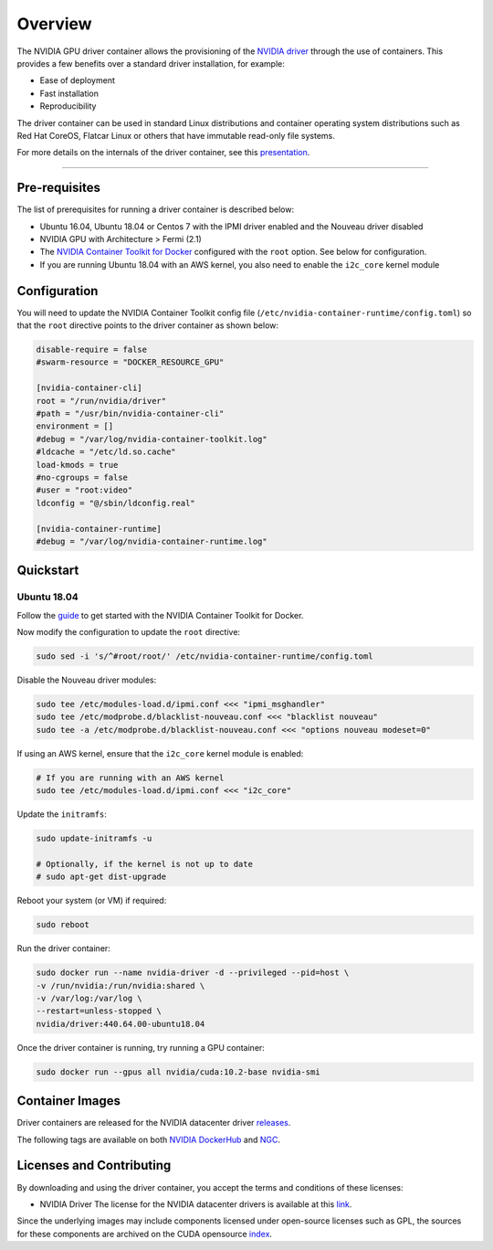.. Date: Sept 30 2020
.. Author: pramarao

*****************************************
Overview
*****************************************

.. image:: graphics/nvidia-driver-container-image.png
   :width: 500

The NVIDIA GPU driver container allows the provisioning of the `NVIDIA driver <https://www.nvidia.com/Download/index.aspx?lang=en-us>`_ 
through the use of containers. This provides a few benefits over a standard driver installation, for example:

* Ease of deployment
* Fast installation
* Reproducibility

The driver container can be used in standard Linux distributions and container operating system distributions 
such as Red Hat CoreOS, Flatcar Linux or others that have immutable read-only file systems. 

For more details on the internals of the driver container, see this `presentation <https://docs.google.com/presentation/d/1NY4X2K6BMaByfnF9rMEcNq6hS3NtmOKGTfihZ44zfrw/edit?usp=sharing>`_.

----

Pre-requisites
==============

The list of prerequisites for running a driver container is described below:

* Ubuntu 16.04, Ubuntu 18.04 or Centos 7 with the IPMI driver enabled and the Nouveau driver disabled
* NVIDIA GPU with Architecture > Fermi (2.1)
* The `NVIDIA Container Toolkit for Docker <https://docs.nvidia.com/datacenter/cloud-native/container-toolkit/overview.html>`_ configured with the ``root`` option. See below for configuration.
* If you are running Ubuntu 18.04 with an AWS kernel, you also need to enable the ``i2c_core`` kernel module

Configuration
===============

You will need to update the NVIDIA Container Toolkit config file (``/etc/nvidia-container-runtime/config.toml``) so that the ``root`` directive points to the driver container as shown below:

.. code-block:: bash

  disable-require = false
  #swarm-resource = "DOCKER_RESOURCE_GPU"

  [nvidia-container-cli]
  root = "/run/nvidia/driver"
  #path = "/usr/bin/nvidia-container-cli"
  environment = []
  #debug = "/var/log/nvidia-container-toolkit.log"
  #ldcache = "/etc/ld.so.cache"
  load-kmods = true
  #no-cgroups = false
  #user = "root:video"
  ldconfig = "@/sbin/ldconfig.real"

  [nvidia-container-runtime]
  #debug = "/var/log/nvidia-container-runtime.log"


Quickstart
===========

Ubuntu 18.04
-------------

Follow the `guide <https://docs.nvidia.com/datacenter/cloud-native/container-toolkit/install-guide.html>`_ to get started with the NVIDIA Container Toolkit for Docker. 

Now modify the configuration to update the ``root`` directive:

.. code-block:: bash

  sudo sed -i 's/^#root/root/' /etc/nvidia-container-runtime/config.toml

Disable the Nouveau driver modules:

.. code-block:: bash

  sudo tee /etc/modules-load.d/ipmi.conf <<< "ipmi_msghandler"
  sudo tee /etc/modprobe.d/blacklist-nouveau.conf <<< "blacklist nouveau"
  sudo tee -a /etc/modprobe.d/blacklist-nouveau.conf <<< "options nouveau modeset=0"

If using an AWS kernel, ensure that the ``i2c_core`` kernel module is enabled:

.. code-block:: bash

  # If you are running with an AWS kernel
  sudo tee /etc/modules-load.d/ipmi.conf <<< "i2c_core"

Update the ``initramfs``:

.. code-block:: bash

  sudo update-initramfs -u

  # Optionally, if the kernel is not up to date
  # sudo apt-get dist-upgrade

Reboot your system (or VM) if required:

.. code-block:: bash

  sudo reboot

Run the driver container:

.. code-block:: bash

  sudo docker run --name nvidia-driver -d --privileged --pid=host \ 
  -v /run/nvidia:/run/nvidia:shared \ 
  -v /var/log:/var/log \ 
  --restart=unless-stopped \
  nvidia/driver:440.64.00-ubuntu18.04

Once the driver container is running, try running a GPU container:

.. code-block:: bash

  sudo docker run --gpus all nvidia/cuda:10.2-base nvidia-smi


.. image:: graphics/driver-container-demo.gif
   :width: 800

Container Images
=================

Driver containers are released for the NVIDIA datacenter driver `releases <https://docs.nvidia.com/datacenter/tesla/index.html>`_.

The following tags are available on both `NVIDIA DockerHub <https://hub.docker.com/r/nvidia/driver/>`_ and `NGC <https://ngc.nvidia.com/containers/nvidia:driver>`_.

Licenses and Contributing
=========================

By downloading and using the driver container, you accept the terms and conditions of these licenses:

* NVIDIA Driver 
  The license for the NVIDIA datacenter drivers is available at this `link <https://www.nvidia.com/content/DriverDownload-March2009/licence.php?lang=us>`_.

Since the underlying images may include components licensed under open-source licenses such as GPL, 
the sources for these components are archived on the CUDA opensource `index <https://developer.download.nvidia.com/compute/cuda/opensource/>`_.

